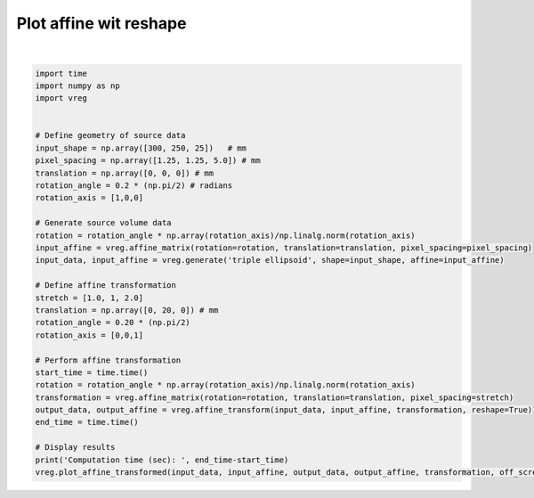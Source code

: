 
.. DO NOT EDIT.
.. THIS FILE WAS AUTOMATICALLY GENERATED BY SPHINX-GALLERY.
.. TO MAKE CHANGES, EDIT THE SOURCE PYTHON FILE:
.. "generated\examples\plot_affine_transform_reshape.py"
.. LINE NUMBERS ARE GIVEN BELOW.

.. only:: html

    .. note::
        :class: sphx-glr-download-link-note

        :ref:`Go to the end <sphx_glr_download_generated_examples_plot_affine_transform_reshape.py>`
        to download the full example code.

.. rst-class:: sphx-glr-example-title

.. _sphx_glr_generated_examples_plot_affine_transform_reshape.py:


=======================
Plot affine wit reshape
=======================

.. GENERATED FROM PYTHON SOURCE LINES 6-41



.. image-sg:: /generated/examples/images/sphx_glr_plot_affine_transform_reshape_001.png
   :alt: plot affine transform reshape
   :srcset: /generated/examples/images/sphx_glr_plot_affine_transform_reshape_001.png
   :class: sphx-glr-single-img


.. rst-class:: sphx-glr-script-out

 .. code-block:: none

    Computation time (sec):  5.022775411605835






|

.. code-block:: Python


    import time
    import numpy as np
    import vreg


    # Define geometry of source data
    input_shape = np.array([300, 250, 25])   # mm
    pixel_spacing = np.array([1.25, 1.25, 5.0]) # mm
    translation = np.array([0, 0, 0]) # mm
    rotation_angle = 0.2 * (np.pi/2) # radians
    rotation_axis = [1,0,0]

    # Generate source volume data
    rotation = rotation_angle * np.array(rotation_axis)/np.linalg.norm(rotation_axis)
    input_affine = vreg.affine_matrix(rotation=rotation, translation=translation, pixel_spacing=pixel_spacing)
    input_data, input_affine = vreg.generate('triple ellipsoid', shape=input_shape, affine=input_affine)

    # Define affine transformation
    stretch = [1.0, 1, 2.0]
    translation = np.array([0, 20, 0]) # mm
    rotation_angle = 0.20 * (np.pi/2)
    rotation_axis = [0,0,1]

    # Perform affine transformation
    start_time = time.time()
    rotation = rotation_angle * np.array(rotation_axis)/np.linalg.norm(rotation_axis)
    transformation = vreg.affine_matrix(rotation=rotation, translation=translation, pixel_spacing=stretch)
    output_data, output_affine = vreg.affine_transform(input_data, input_affine, transformation, reshape=True)
    end_time = time.time()

    # Display results
    print('Computation time (sec): ', end_time-start_time)
    vreg.plot_affine_transformed(input_data, input_affine, output_data, output_affine, transformation, off_screen=True)



.. rst-class:: sphx-glr-timing

   **Total running time of the script:** (0 minutes 17.967 seconds)


.. _sphx_glr_download_generated_examples_plot_affine_transform_reshape.py:

.. only:: html

  .. container:: sphx-glr-footer sphx-glr-footer-example

    .. container:: sphx-glr-download sphx-glr-download-jupyter

      :download:`Download Jupyter notebook: plot_affine_transform_reshape.ipynb <plot_affine_transform_reshape.ipynb>`

    .. container:: sphx-glr-download sphx-glr-download-python

      :download:`Download Python source code: plot_affine_transform_reshape.py <plot_affine_transform_reshape.py>`

    .. container:: sphx-glr-download sphx-glr-download-zip

      :download:`Download zipped: plot_affine_transform_reshape.zip <plot_affine_transform_reshape.zip>`


.. only:: html

 .. rst-class:: sphx-glr-signature

    `Gallery generated by Sphinx-Gallery <https://sphinx-gallery.github.io>`_
